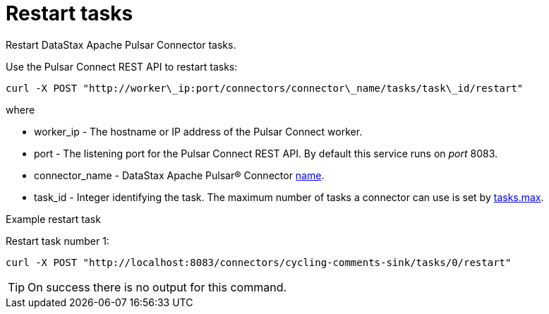 [#pulsarRestartTasks]
= Restart tasks
:imagesdir: _images

Restart DataStax Apache Pulsar Connector tasks.

Use the Pulsar Connect REST API to restart tasks:

[source,language-bash]
----
curl -X POST "http://worker\_ip:port/connectors/connector\_name/tasks/task\_id/restart"
----

where

* worker_ip - The hostname or IP address of the Pulsar Connect worker.
* port - The listening port for the Pulsar Connect REST API.
By default this service runs on _port_ 8083.
* connector_name - DataStax Apache Pulsar® Connector link:../configuration_reference/pulsarConnector.md#name[name].
* task_id - Integer identifying the task.
The maximum number of tasks a connector can use is set by link:../configuration_reference/pulsarConnector.md#tasks_max[tasks.max].

Example restart task

Restart task number 1:

[source,language-bash]
----
curl -X POST "http://localhost:8083/connectors/cycling-comments-sink/tasks/0/restart"
----

TIP: On success there is no output for this command.
